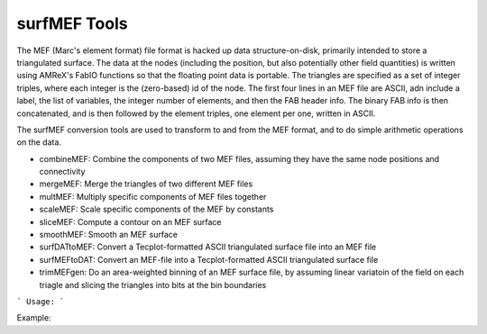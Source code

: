 .. highlight:: bash


surfMEF Tools
*************

The MEF (Marc's element format) file format is hacked up data structure-on-disk, primarily intended to store
a triangulated surface.  The data at the nodes (including the position, but also potentially other field
quantities) is written using AMReX's FabIO functions so that the floating point data is portable.  The
triangles are specified as a set of integer triples, where each integer is the (zero-based) id of the
node.  The first four lines in an MEF file are ASCII, adn include a label, the list of variables,
the integer number of elements, and then the FAB header info.  The binary FAB info is then concatenated, and
is then followed by the element triples, one element per one, written in ASCII.

The surfMEF conversion tools are used to transform to and from the MEF format, and to do simple arithmetic
operations on the data.

- combineMEF: Combine the components of two MEF files, assuming they have the same node positions and connectivity
- mergeMEF: Merge the triangles of two different MEF files
- multMEF: Multiply specific components of MEF files together
- scaleMEF: Scale specific components of the MEF by constants
- sliceMEF: Compute a contour on an MEF surface
- smoothMEF: Smooth an MEF surface
- surfDATtoMEF: Convert a Tecplot-formatted ASCII triangulated surface file into an MEF file
- surfMEFtoDAT: Convert an MEF-file into a Tecplot-formatted ASCII triangulated surface file
- trimMEFgen: Do an area-weighted binning of an MEF surface file, by assuming linear variatoin of the field on each triagle and slicing the triangles into bits at the bin boundaries


```
Usage:
```

Example:

